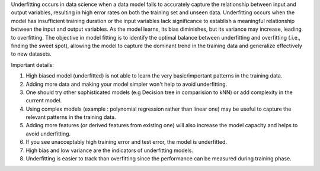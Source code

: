 .. title: What is underfitting in Machine Learning ?
.. slug: what-is-underfitting-in-machine-learning
.. date: 2024-05-14 01:25:08 UTC+05:45
.. tags: underfitting, high-bias, machine-learning, machine-learning-glossary
.. category: 
.. link: 
.. description: 
.. type: text

Underfitting occurs in data science when a data model fails to accurately capture the relationship between input and output variables, resulting in high error rates on both the training set and unseen data.
Underfitting occurs when the model has insufficient training duration or the input variables lack significance to establish a meaningful relationship between the input and output variables. As the model learns, its bias diminishes, but its variance may increase, leading to overfitting. The objective in model fitting is to identify the optimal balance between underfitting and overfitting (.i.e., finding the sweet spot), allowing the model to capture the dominant trend in the training data and generalize effectively to new datasets.

Important details:

1. High biased model (underfitted) is not able to learn the very basic/important patterns in the training data.
2. Adding more data and making your model simpler won't help to avoid underfitting. 
3. One should try other sophisticated models (e.g Decision tree in comparision to kNN) or add complexity in the current model.
4. Using complex models (example : polynomial regression rather than linear one) may be useful to capture the relevant patterns in the training data.
5. Adding more features (or derived features from existing one) will also increase the model capacity and helps to avoid underfitting.
6. If you see unacceptably high training error and test error, the model is underfitted.
7. High bias and low variance are the indicators of underfitting models.
8. Underfitting is easier to track than overfitting since the performance can be measured during training phase.